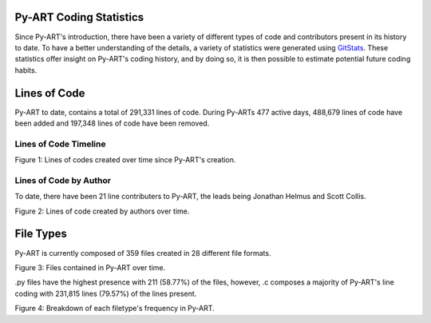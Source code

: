 Py-ART Coding Statistics
========================

Since Py-ART's introduction, there have been a variety of different types of code and contributors present in its history to date. To have a better understanding of the details, a variety of statistics were generated using `GitStats <http://gitstats.sourceforge.net/>`_. These statistics offer insight on Py-ART's coding history, and by doing so, it is then possible to estimate potential future coding habits.

Lines of Code
=============

Py-ART to date, contains a total of 291,331 lines of code. During Py-ARTs 477 active days, 488,679 lines of code have been added and 197,348 lines of code have been removed.

Lines of Code Timeline
----------------------

.. image:: ./images/lines_of_code.png
        
Figure 1: Lines of codes created over time since Py-ART's creation.
     
Lines of Code by Author
-----------------------

To date, there have been 21 line contributers to Py-ART, the leads being Jonathan Helmus and Scott Collis. 

.. image:: ./images/lines_of_code_by_author.png

Figure 2: Lines of code created by authors over time.
   
File Types
==========

Py-ART is currently composed of 359 files created in 28 different file formats.

.. image:: ./images/files_by_date.png 

Figure 3: Files contained in Py-ART over time.
        
.py files have the highest presence with 211 (58.77%) of the files, however, .c composes a majority of Py-ART's line coding with 231,815 lines (79.57%) of the lines present. 

.. image:: ./images/file-types.png

Figure 4: Breakdown of each filetype's frequency in Py-ART. 

